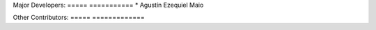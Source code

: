 Major Developers:
===== ===========
* Agustín Ezequiel Maio

Other Contributors:
===== =============